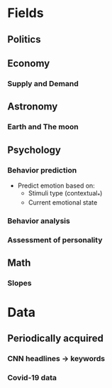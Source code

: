#+AUTHOR: Daniel Rosel
* Fields
** Politics
** Economy
*** Supply and Demand
** Astronomy
*** Earth and The moon
** Psychology
*** Behavior prediction
+ Predict emotion based on:
  - Stimuli type (contextual_*)
  - Current emotional state
*** Behavior analysis
*** Assessment of personality
** Math
*** Slopes
* Data
** Periodically acquired
*** CNN headlines \to keywords
*** Covid-19 data
